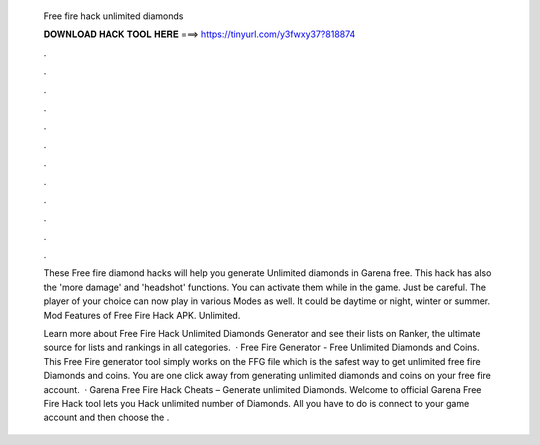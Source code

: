   Free fire hack unlimited diamonds
  
  
  
  𝐃𝐎𝐖𝐍𝐋𝐎𝐀𝐃 𝐇𝐀𝐂𝐊 𝐓𝐎𝐎𝐋 𝐇𝐄𝐑𝐄 ===> https://tinyurl.com/y3fwxy37?818874
  
  
  
  .
  
  
  
  .
  
  
  
  .
  
  
  
  .
  
  
  
  .
  
  
  
  .
  
  
  
  .
  
  
  
  .
  
  
  
  .
  
  
  
  .
  
  
  
  .
  
  
  
  .
  
  These Free fire diamond hacks will help you generate Unlimited diamonds in Garena free. This hack has also the 'more damage' and 'headshot' functions. You can activate them while in the game. Just be careful. The player of your choice can now play in various Modes as well. It could be daytime or night, winter or summer. Mod Features of Free Fire Hack APK. Unlimited.
  
  Learn more about Free Fire Hack Unlimited Diamonds Generator and see their lists on Ranker, the ultimate source for lists and rankings in all categories.  · Free Fire Generator - Free Unlimited Diamonds and Coins. This Free Fire generator tool simply works on the FFG file which is the safest way to get unlimited free fire Diamonds and coins. You are one click away from generating unlimited diamonds and coins on your free fire account.  · Garena Free Fire Hack Cheats – Generate unlimited Diamonds. Welcome to official Garena Free Fire Hack tool lets you Hack unlimited number of Diamonds. All you have to do is connect to your game account and then choose the .
